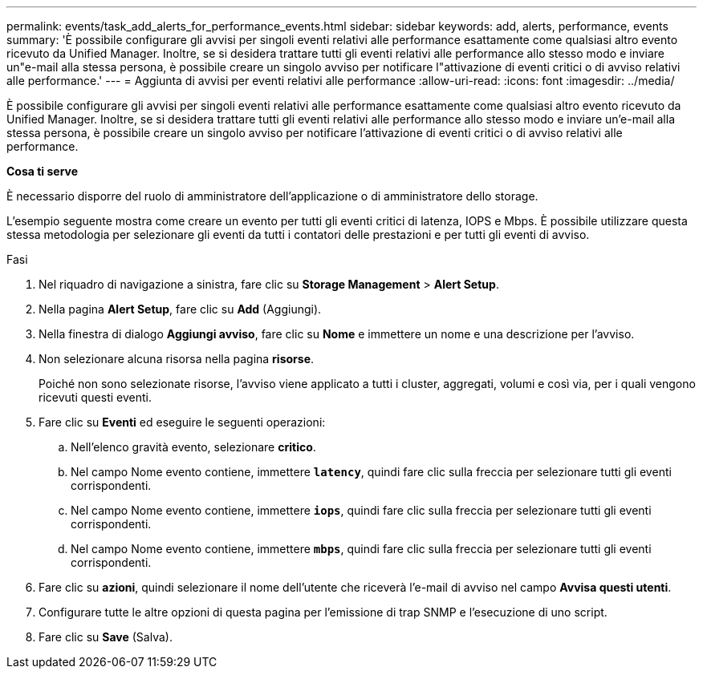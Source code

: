---
permalink: events/task_add_alerts_for_performance_events.html 
sidebar: sidebar 
keywords: add, alerts, performance, events 
summary: 'È possibile configurare gli avvisi per singoli eventi relativi alle performance esattamente come qualsiasi altro evento ricevuto da Unified Manager. Inoltre, se si desidera trattare tutti gli eventi relativi alle performance allo stesso modo e inviare un"e-mail alla stessa persona, è possibile creare un singolo avviso per notificare l"attivazione di eventi critici o di avviso relativi alle performance.' 
---
= Aggiunta di avvisi per eventi relativi alle performance
:allow-uri-read: 
:icons: font
:imagesdir: ../media/


[role="lead"]
È possibile configurare gli avvisi per singoli eventi relativi alle performance esattamente come qualsiasi altro evento ricevuto da Unified Manager. Inoltre, se si desidera trattare tutti gli eventi relativi alle performance allo stesso modo e inviare un'e-mail alla stessa persona, è possibile creare un singolo avviso per notificare l'attivazione di eventi critici o di avviso relativi alle performance.

*Cosa ti serve*

È necessario disporre del ruolo di amministratore dell'applicazione o di amministratore dello storage.

L'esempio seguente mostra come creare un evento per tutti gli eventi critici di latenza, IOPS e Mbps. È possibile utilizzare questa stessa metodologia per selezionare gli eventi da tutti i contatori delle prestazioni e per tutti gli eventi di avviso.

.Fasi
. Nel riquadro di navigazione a sinistra, fare clic su *Storage Management* > *Alert Setup*.
. Nella pagina *Alert Setup*, fare clic su *Add* (Aggiungi).
. Nella finestra di dialogo *Aggiungi avviso*, fare clic su *Nome* e immettere un nome e una descrizione per l'avviso.
. Non selezionare alcuna risorsa nella pagina *risorse*.
+
Poiché non sono selezionate risorse, l'avviso viene applicato a tutti i cluster, aggregati, volumi e così via, per i quali vengono ricevuti questi eventi.

. Fare clic su *Eventi* ed eseguire le seguenti operazioni:
+
.. Nell'elenco gravità evento, selezionare *critico*.
.. Nel campo Nome evento contiene, immettere *`latency`*, quindi fare clic sulla freccia per selezionare tutti gli eventi corrispondenti.
.. Nel campo Nome evento contiene, immettere *`iops`*, quindi fare clic sulla freccia per selezionare tutti gli eventi corrispondenti.
.. Nel campo Nome evento contiene, immettere *`mbps`*, quindi fare clic sulla freccia per selezionare tutti gli eventi corrispondenti.


. Fare clic su *azioni*, quindi selezionare il nome dell'utente che riceverà l'e-mail di avviso nel campo *Avvisa questi utenti*.
. Configurare tutte le altre opzioni di questa pagina per l'emissione di trap SNMP e l'esecuzione di uno script.
. Fare clic su *Save* (Salva).

